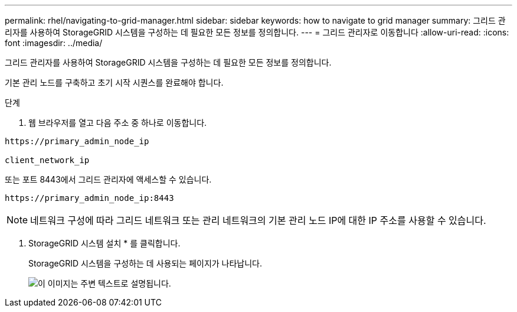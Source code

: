 ---
permalink: rhel/navigating-to-grid-manager.html 
sidebar: sidebar 
keywords: how to navigate to grid manager 
summary: 그리드 관리자를 사용하여 StorageGRID 시스템을 구성하는 데 필요한 모든 정보를 정의합니다. 
---
= 그리드 관리자로 이동합니다
:allow-uri-read: 
:icons: font
:imagesdir: ../media/


[role="lead"]
그리드 관리자를 사용하여 StorageGRID 시스템을 구성하는 데 필요한 모든 정보를 정의합니다.

기본 관리 노드를 구축하고 초기 시작 시퀀스를 완료해야 합니다.

.단계
. 웹 브라우저를 열고 다음 주소 중 하나로 이동합니다.


[listing]
----
https://primary_admin_node_ip

client_network_ip
----
또는 포트 8443에서 그리드 관리자에 액세스할 수 있습니다.

[listing]
----
https://primary_admin_node_ip:8443
----

NOTE: 네트워크 구성에 따라 그리드 네트워크 또는 관리 네트워크의 기본 관리 노드 IP에 대한 IP 주소를 사용할 수 있습니다.

. StorageGRID 시스템 설치 * 를 클릭합니다.
+
StorageGRID 시스템을 구성하는 데 사용되는 페이지가 나타납니다.

+
image::../media/gmi_installer_first_screen.gif[이 이미지는 주변 텍스트로 설명됩니다.]


